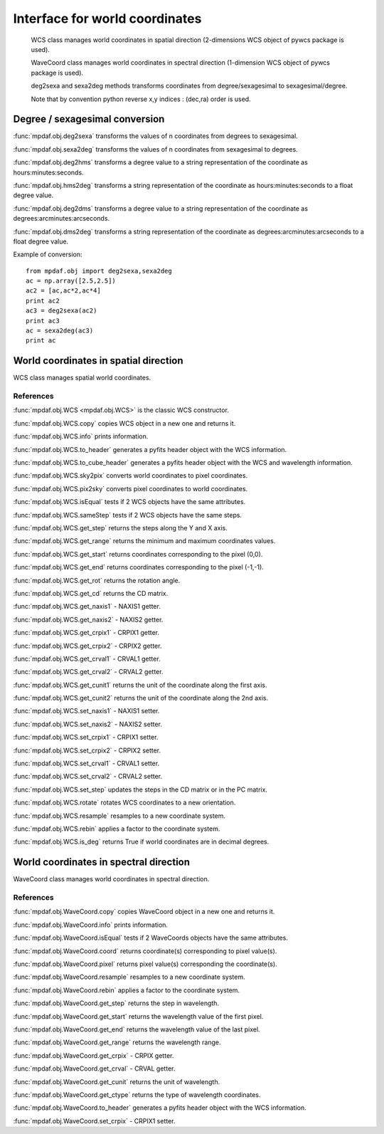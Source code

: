 Interface for world coordinates
*******************************


    WCS class manages world coordinates in spatial direction (2-dimensions WCS object of pywcs package is used).
    
    WaveCoord class manages world coordinates in spectral direction (1-dimension WCS object of pywcs package is used).

    deg2sexa and sexa2deg methods transforms coordinates from degree/sexagesimal to sexagesimal/degree.
    
    Note that by convention python reverse x,y indices : (dec,ra) order is used.
    

Degree / sexagesimal conversion
===============================

:func:`mpdaf.obj.deg2sexa` transforms the values of n coordinates from degrees to sexagesimal.

:func:`mpdaf.obj.sexa2deg` transforms the values of n coordinates from sexagesimal to degrees.

:func:`mpdaf.obj.deg2hms` transforms a degree value to a string representation of the coordinate as hours:minutes:seconds.

:func:`mpdaf.obj.hms2deg` transforms a string representation of the coordinate as hours:minutes:seconds to a float degree value.

:func:`mpdaf.obj.deg2dms` transforms a degree value to a string representation of the coordinate as degrees:arcminutes:arcseconds.

:func:`mpdaf.obj.dms2deg` transforms a string representation of the coordinate as degrees:arcminutes:arcseconds to a float degree value.


Example of conversion::

  from mpdaf.obj import deg2sexa,sexa2deg
  ac = np.array([2.5,2.5])
  ac2 = [ac,ac*2,ac*4]
  print ac2
  ac3 = deg2sexa(ac2)
  print ac3
  ac = sexa2deg(ac3)
  print ac


World coordinates in spatial direction
======================================

WCS class manages spatial world coordinates.


References
----------

:func:`mpdaf.obj.WCS <mpdaf.obj.WCS>` is the classic WCS constructor.

:func:`mpdaf.obj.WCS.copy` copies WCS object in a new one and returns it.

:func:`mpdaf.obj.WCS.info` prints information.

:func:`mpdaf.obj.WCS.to_header` generates a pyfits header object with the WCS information.

:func:`mpdaf.obj.WCS.to_cube_header` generates a pyfits header object with the WCS and wavelength information.

:func:`mpdaf.obj.WCS.sky2pix` converts world coordinates to pixel coordinates.

:func:`mpdaf.obj.WCS.pix2sky` converts pixel coordinates to world coordinates.

:func:`mpdaf.obj.WCS.isEqual` tests if 2 WCS objects have the same attributes.

:func:`mpdaf.obj.WCS.sameStep` tests if 2 WCS objects have the same steps.

:func:`mpdaf.obj.WCS.get_step` returns the steps along the Y and X axis.

:func:`mpdaf.obj.WCS.get_range` returns the minimum and maximum coordinates values.

:func:`mpdaf.obj.WCS.get_start` returns coordinates corresponding to the pixel (0,0).

:func:`mpdaf.obj.WCS.get_end` returns coordinates corresponding to the pixel (-1,-1).

:func:`mpdaf.obj.WCS.get_rot` returns the rotation angle.

:func:`mpdaf.obj.WCS.get_cd` returns the CD matrix.

:func:`mpdaf.obj.WCS.get_naxis1` - NAXIS1 getter.

:func:`mpdaf.obj.WCS.get_naxis2` - NAXIS2 getter.

:func:`mpdaf.obj.WCS.get_crpix1` - CRPIX1 getter.

:func:`mpdaf.obj.WCS.get_crpix2` - CRPIX2 getter.

:func:`mpdaf.obj.WCS.get_crval1` - CRVAL1 getter.

:func:`mpdaf.obj.WCS.get_crval2` - CRVAL2 getter.

:func:`mpdaf.obj.WCS.get_cunit1` returns the unit of the coordinate along the first axis.

:func:`mpdaf.obj.WCS.get_cunit2` returns the unit of the coordinate along the 2nd axis.
    
:func:`mpdaf.obj.WCS.set_naxis1` - NAXIS1 setter.

:func:`mpdaf.obj.WCS.set_naxis2` - NAXIS2 setter.

:func:`mpdaf.obj.WCS.set_crpix1` - CRPIX1 setter.

:func:`mpdaf.obj.WCS.set_crpix2` - CRPIX2 setter.

:func:`mpdaf.obj.WCS.set_crval1` - CRVAL1 setter.

:func:`mpdaf.obj.WCS.set_crval2` - CRVAL2 setter.

:func:`mpdaf.obj.WCS.set_step` updates the steps in the CD matrix or in the PC matrix.

:func:`mpdaf.obj.WCS.rotate` rotates WCS coordinates to a new orientation.

:func:`mpdaf.obj.WCS.resample` resamples to a new coordinate system.

:func:`mpdaf.obj.WCS.rebin` applies a factor to the coordinate system.

:func:`mpdaf.obj.WCS.is_deg` returns True if world coordinates are in decimal degrees.




World coordinates in spectral direction
=======================================

WaveCoord class manages world coordinates in spectral direction.


References
----------

:func:`mpdaf.obj.WaveCoord.copy` copies WaveCoord object in a new one and returns it.

:func:`mpdaf.obj.WaveCoord.info` prints information.

:func:`mpdaf.obj.WaveCoord.isEqual` tests if 2 WaveCoords objects have the same attributes.

:func:`mpdaf.obj.WaveCoord.coord` returns coordinate(s) corresponding to pixel value(s).

:func:`mpdaf.obj.WaveCoord.pixel` returns pixel value(s) corresponding the coordinate(s).

:func:`mpdaf.obj.WaveCoord.resample` resamples to a new coordinate system.

:func:`mpdaf.obj.WaveCoord.rebin` applies a factor to the coordinate system.

:func:`mpdaf.obj.WaveCoord.get_step` returns the step in wavelength.

:func:`mpdaf.obj.WaveCoord.get_start` returns the wavelength value of the first pixel.

:func:`mpdaf.obj.WaveCoord.get_end` returns the wavelength value of the last pixel.

:func:`mpdaf.obj.WaveCoord.get_range` returns the wavelength range.

:func:`mpdaf.obj.WaveCoord.get_crpix` - CRPIX getter.

:func:`mpdaf.obj.WaveCoord.get_crval` - CRVAL getter.

:func:`mpdaf.obj.WaveCoord.get_cunit` returns the unit of wavelength.

:func:`mpdaf.obj.WaveCoord.get_ctype` returns the type of wavelength coordinates.

:func:`mpdaf.obj.WaveCoord.to_header` generates a pyfits header object with the WCS information.

:func:`mpdaf.obj.WaveCoord.set_crpix` - CRPIX1 setter.